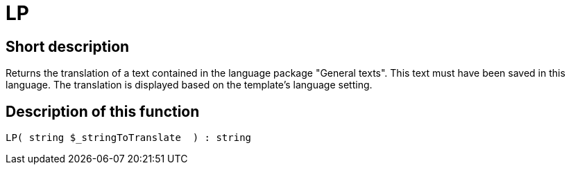 = LP
:lang: en
:keywords: LP
:position: 10129

//  auto generated content Thu, 06 Jul 2017 00:45:28 +0200
== Short description

Returns the translation of a text contained in the language package "General texts". This text must have been saved in this language. The translation is displayed based on the template's language setting.

== Description of this function

[source,plenty]
----

LP( string $_stringToTranslate  ) : string

----

